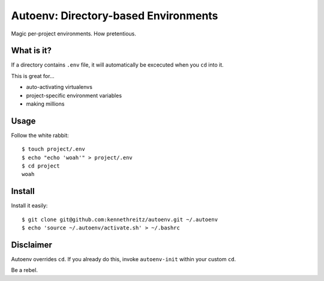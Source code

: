 Autoenv: Directory-based Environments
======================================

Magic per-project environments. How pretentious.


What is it?
-----------

If a directory contains ``.env`` file, it will automatically be excecuted
when you ``cd`` into it.

This is great for...

- auto-activating virtualenvs
- project-specific environment variables
- making millions


Usage
-----

Follow the white rabbit::

    $ touch project/.env
    $ echo "echo 'woah'" > project/.env
    $ cd project
    woah


Install
-------

Install it easily::

    $ git clone git@github.com:kennethreitz/autoenv.git ~/.autoenv
    $ echo 'source ~/.autoenv/activate.sh' > ~/.bashrc


Disclaimer
----------

Autoenv overrides ``cd``. If you already do this, invoke ``autoenv-init`` within your custom ``cd``.

Be a rebel.
